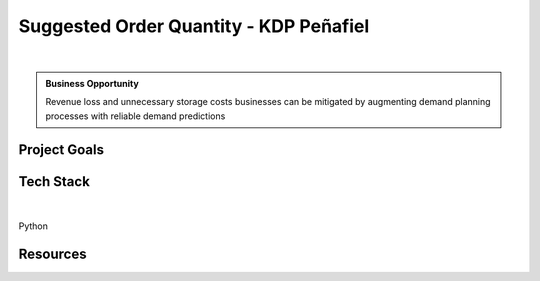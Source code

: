 Suggested Order Quantity - KDP Peñafiel
=============================================

.. figure:: ../images/kdp-penafiel-logo.jpeg
   :scale: 35%
   :align: center
   :alt: kdp-penafiel-logo
   :figclass: align-center

|

.. admonition:: Business Opportunity

   Revenue loss and unnecessary storage costs businesses can be mitigated by augmenting demand planning processes with
   reliable demand predictions


.. TODO:: description


Project Goals
----------------

.. TODO:: goals

Tech Stack
--------------

.. figure:: ../images/gcp.png
   :scale: 35%
   :align: center
   :alt: gcp-logo
   :figclass: align-center

|

Python

Resources
-------------------

.. TODO:: add presentation, one-pager, and overview